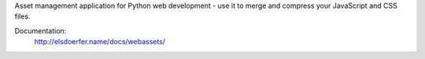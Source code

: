 Asset management application for Python web development - use it to
merge and compress your JavaScript and CSS files.

Documentation:
	http://elsdoerfer.name/docs/webassets/
